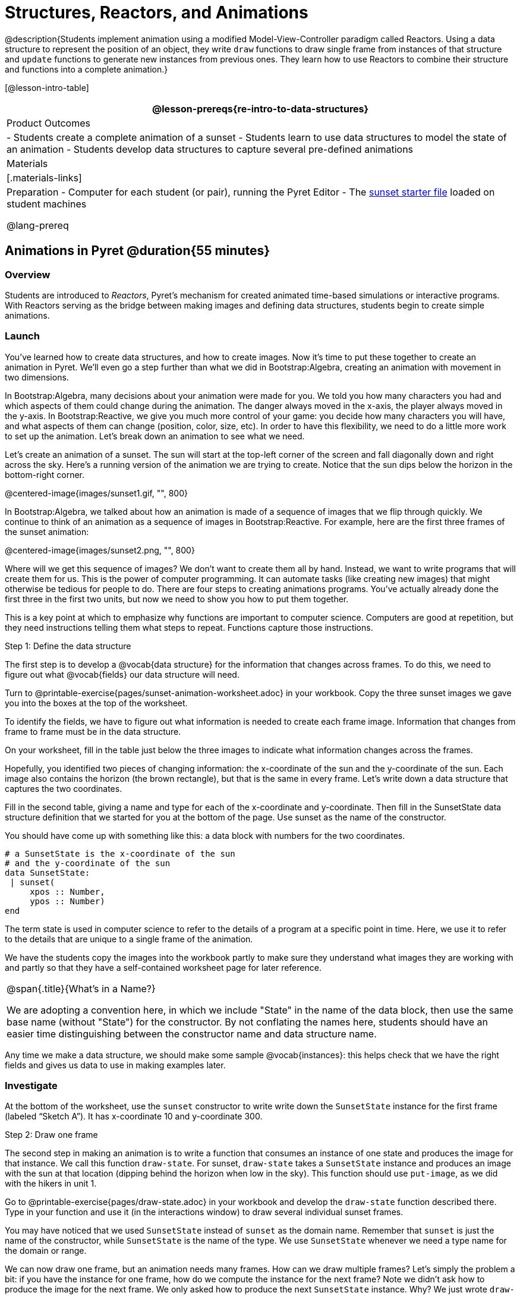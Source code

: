 = Structures, Reactors, and Animations

@description{Students implement animation using a modified Model-View-Controller paradigm called Reactors. Using a data structure to represent the position of an object, they write `draw`  functions to draw single frame from instances of that structure and `update` functions to generate new instances from previous ones. They learn how to use Reactors to combine their structure and functions into a complete animation.}

[@lesson-intro-table]
|===
@lesson-prereqs{re-intro-to-data-structures}

| Product Outcomes
|
- Students create a complete animation of a sunset
- Students learn to use data structures to model the state of an animation
- Students develop data structures to capture several pre-defined animations


| Materials
|[.materials-links]

| Preparation
- Computer for each student (or pair), running the Pyret Editor
- The https://code.pyret.org/editor#share=0B9rKDmABYlJVSm94cFA4T3R2NTA[sunset starter file] loaded on student machines

@lang-prereq
|===

== Animations in Pyret @duration{55 minutes}

=== Overview
Students are introduced to _Reactors_, Pyret's mechanism for created animated time-based simulations or interactive programs. With Reactors serving as the bridge between making images and defining data structures, students begin to create simple animations.

=== Launch
You’ve learned how to create data structures, and how to create images. Now it’s time to put these together to create an animation in Pyret. We’ll even go a step further than what we did in Bootstrap:Algebra, creating an animation with movement in two dimensions.

In Bootstrap:Algebra, many decisions about your animation were made for you. We told you how many characters you had and which aspects of them could change during the animation. The danger always moved in the x-axis, the player always moved in the y-axis. In Bootstrap:Reactive, we give you much more control of your game: you decide how many characters you will have, and what aspects of them can change (position, color, size, etc). In order to have this flexibility, we need to do a little more work to set up the animation. Let’s break down an animation to see what we need.

Let’s create an animation of a sunset. The sun will start at the top-left corner of the screen and fall diagonally down and right across the sky. Here’s a running version of the animation we are trying to create. Notice that the sun dips below the horizon in the bottom-right corner.

@centered-image{images/sunset1.gif, "", 800}

In Bootstrap:Algebra, we talked about how an animation is made of a sequence of images that we flip through quickly. We continue to think of an animation as a sequence of images in Bootstrap:Reactive. For example, here are the first three frames of the sunset animation:

@centered-image{images/sunset2.png, "", 800}

Where will we get this sequence of images? We don’t want to create them all by hand. Instead, we want to write programs that will create them for us. This is the power of computer programming. It can automate tasks (like creating new images) that might otherwise be tedious for people to do. There are four steps to creating animations programs. You’ve actually already done the first three in the first two units, but now we need to show you how to put them together.

This is a key point at which to emphasize why functions are important to computer science. Computers are good at repetition, but they need instructions telling them what steps to repeat. Functions capture those instructions.

[.lesson-point]
Step 1: Define the data structure

The first step is to develop a @vocab{data structure} for the information that changes across frames. To do this, we need to figure out what @vocab{fields} our data structure will need.

[.lesson-instruction]
Turn to @printable-exercise{pages/sunset-animation-worksheet.adoc} in your workbook. Copy the three sunset images we gave you into the boxes at the top of the worksheet.

To identify the fields, we have to figure out what information is needed to create each frame image. Information that changes from frame to frame must be in the data structure.

[.lesson-instruction]
On your worksheet, fill in the table just below the three images to indicate what information changes across the frames.

Hopefully, you identified two pieces of changing information: the x-coordinate of the sun and the y-coordinate of the sun. Each image also contains the horizon (the brown rectangle), but that is the same in every frame. Let’s write down a data structure that captures the two coordinates.

[.lesson-instruction]
Fill in the second table, giving a name and type for each of the x-coordinate and y-coordinate. Then fill in the SunsetState data structure definition that we started for you at the bottom of the page. Use sunset as the name of the constructor.

You should have come up with something like this: a data block with numbers for the two coordinates.

----
# a SunsetState is the x-coordinate of the sun
# and the y-coordinate of the sun
data SunsetState:
 | sunset(
     xpos :: Number,
     ypos :: Number)
end
----

The term state is used in computer science to refer to the details of a program at a specific point in time. Here, we use it to refer to the details that are unique to a single frame of the animation.

We have the students copy the images into the workbook partly to make sure they understand what images they are working with and partly so that they have a self-contained worksheet page for later reference.

[.strategy-box, cols="1", grid="none", stripes="none"]
|===
|
@span{.title}{What's in a Name?}

We are adopting a convention here, in which we include "State" in the name of the data block, then use the same base name (without "State") for the constructor. By not conflating the names here, students should have an easier time distinguishing between the constructor name and data structure name.
|===

Any time we make a data structure, we should make some sample @vocab{instances}: this helps check that we have the right fields and gives us data to use in making examples later.

=== Investigate

[.lesson-instruction]
At the bottom of the worksheet, use the `sunset` constructor to write write down the `SunsetState` instance for the first frame (labeled "`Sketch A`"). It has x-coordinate 10 and y-coordinate 300.

[.lesson-point]
Step 2: Draw one frame

The second step in making an animation is to write a function that consumes an instance of one state and produces the image for that instance. We call this function `draw-state`. For sunset, `draw-state` takes a `SunsetState` instance and produces an image with the sun at that location (dipping behind the horizon when low in the sky). This function should use `put-image`, as we did with the hikers in unit 1.

[.lesson-instruction]
Go to @printable-exercise{pages/draw-state.adoc} in your workbook and develop the `draw-state` function described there. Type in your function and use it (in the interactions window) to draw several individual sunset frames.

You may have noticed that we used `SunsetState` instead of `sunset` as the domain name. Remember that `sunset` is just the name of the constructor, while `SunsetState` is the name of the type. We use `SunsetState` whenever we need a type name for the domain or range. 

We can now draw one frame, but an animation needs many frames. How can we draw multiple frames? Let’s simply the problem a bit: if you have the instance for one frame, how do we compute the instance for the next frame? Note we didn’t ask how to produce the image for the next frame. We only asked how to produce the next `SunsetState` instance. Why? We just wrote `draw-state`, which produces the image from a `SunsetState`. So if we can produce the instance for the next frame, we can use `draw-state` to produce the image.

[.lesson-point]
Step 3: Produce the next frame instance

The third step in making an animation is to write a function that consumes an instance of one state and produces the instance for the next state. We call this function `next-state-tick`. For sunset, `next-state-tick` takes a `SunsetState` instance and produces a `SunsetState` instance that is just a little lower in the sky.

[.lesson-instruction]
Go to @printable-exercise{pages/next-state-tick.adoc} in your workbook and develop the `next-state-tick` function described there. Use the sample `SunsetState` instances that you developed in step 1 as you make your examples of the function. Then, type in the code you have so far (including the data definition for `SunsetState` into the sunset starter file, and make sure your examples are producing the expected answers.

Together, the `draw-state` and `next-state-tick` functions are the building blocks for an animation. To start to see how, let’s first use these two functions to create the first several frames of an animation by hand (then we’ll show you how to make more frames automatically).

[.lesson-instruction]
--
Run each of the following expressions in the interactions window in turn. Just copy and paste them, rather than type them by hand each time:

- `draw-state(sunset(10,300))`
- `next-state-tick(sunset(10,300))`

Now use `draw-state` on the result of `next-state-tick`, then call `next-state-tick` again:

- `draw-state(sunset(18,296))`
- `next-state-tick(sunset(18,296))`
- `draw-state(sunset(26,292))`
- `next-state-tick(sunset(26,292))`
--

Do you see the sun getting lower in the sky from image to image? Do you see how we are creating a "`chain`" of images by alternating calls to `draw-state` and `next-state-tick`? We use `next-state-tick` to create the instance for a new frame, then use `draw-state` to produce the image for that frame.

[.lesson-instruction]
--
(Optional) Here’s another way to see the same sequence of expressions. Run each of the following expressions in the interactions window in turn. Just copy and paste them, rather than type them by hand each time:

- `draw-state(sunset(10,300))`
- `draw-state(next-state-tick(sunset(10,300)))`
- `draw-state(next-state-tick(next-state-tick(sunset(10,300))))`
- `draw-state(next-state-tick(next-state-tick(next-state-tick(sunset(10,300)))))`
--

Do you see what this sequence of expressions does? Each one starts with the sun in the upper-left corner, calls `next-state-tick` one or more times to compute a new position for the sun, then draws the state. Notice that this sequence only has us write down one `SunsetState` instance explicitly (the first one). All the others are computed from `next-state-tick`. If we could only get Pyret to keep making these calls for us, and to show us the images quickly one after the next, we’d have an animation!

////
These sequences show students how the two functions work together to create an animation. If you feel the second one that composes next-state-tick with itself many times is too complicated for your students, you can skip it. The goal of the second sequence is to show that we only need an initial instance and the two functions to generate a sequence of images that make up an animation.
////

[.lesson-point]
Step 4: Define an animation with a reactor

The fourth (and final) step in making an animation is to tell
Pyret to create an animation using an initial `SunsetState`
instance and our `draw-state` and `next-state-tick` functions. To do
this, we need a new construct called a @vocab{reactor}. A reactor gathers
up the information needed to create an animation:

- An instance of the data at the start of the animation
- (Optional) A function that knows how this data should change automatically as time passes
- (Optional) A function that knows how to take this data and draw one frame of the animation

////
Proceed slowly here – this is a very abstract concept, so you’ll
want to do a lot of checking for understanding.
////

A reactor is designed to "`react`" to different events. When the
computer’s clock ticks, we’d like to call `next-state-tick` on the
reactor’s state, and have it update to the next state
automatically. Reactors have event @vocab{handlers}, which connect events
to functions.

Here, we define a reactor named `sunset-react` for the sunset animation:

----
sunset-react = reactor:
  init: sunset(10, 300),
  on-tick: next-state-tick,
  to-draw: draw-state
end
----

`init` tells the reactor which instance to use when the program
starts. In this example, the program will start with a
`SunsetState` instance with the sun at (10, 30). `on-tick` and
`to-draw` are event @vocab{handlers}, which connect `tick` and `draw` events to
our `next-state-tick` and `draw-state` functions.

[.lesson-instruction]
Copy this reactor definition into your sunset animation program.

=== Common Misconceptions
Separating the instance from the image of it is key here: when we produce an animation, we actually produce a sequence of instances, and use draw-state to produce each one. Students may need some practice to think of the instance as separate from the image that goes into the animation.

If you run your sunset program after adding the reactor, nothing seems to happen. We have set up an animation by defining `sunset-react`, but we haven’t told Pyret to run it. You could define multiple reactors in the same file, so we have to tell
Pyret explicitly when we want to run one.

[.lesson-instruction]
Type `interact(sunset-react)` in the interactions window to run your sunset animation.

What happens when we call `interact`? The following diagram summarizes what Pyret does to run the animation. It draws the initial instance, then repeatedly calls `next-state-tick` and `draw-state` to create and display successive frames of your animation.

@centered-image{images/sunset3.png, "", 800}

These are the same computations you did by hand in the interactions window a little while ago, but Pyret now automates the cycle of generating and drawing instances. By having functions that can generate instances and draw images, we can let the computer do the work of creating the full animation.

Functions are essential to creating animations, because each frame comes from a different `SunsetState` instance. The process of drawing each instance is the same, but the instance is different each time. Functions are computations that we want to perform many times. In an animation, we perform the `draw-state` and `next-state-tick` functions once per frame. Animations are an excellent illustration of why functions matter in programming.

=== Synthesize
Summarizing what we have seen so far, we have to write four things in order to make an animation:

. Create a @vocab{data structure} to hold the information that changes across frames. This information is called the @vocab{state}.
. Write a @vocab{function} to generate an image of the current state (we’ll call this `draw-state`).
. Write a @vocab{function} to generate a new state from a given state (we’ll call this `next-state-tick`).
. Define a {reactor} that will use an initial instance of the state and the two functions to create an animation.

At this point, you could create your own animation from scratch by following these four steps. If you do, you may find it helpful to use one of the animation design worksheets at the back of your workbook: it takes you through sketching out your frames, developing the data structure for your animation state, and writing the functions for the animation. It also gives you a checklist of the four steps above. The checklist mentions a fifth (optional) step, which involves getting your characters to respond when the user presses a key. You’ll learn how to do that in the next unit.

The animation-design worksheet is a condensed summary of the steps to creating an animation. If your students still need more scaffolding, follow the sequence of sheets that we used to develop sunset, including explicit worksheets for draw-state and next-state-tick. If your students are doing fine without the scaffolding of the design recipe worksheets, the condensed worksheet should suffice to keep them on track (though they should still write tests and follow the other steps of the design
recipe as they work).

You have just seen the incredible power of functions in programming! Functions let us _generate content automatically_. In the early days of making cartoons, artists drew every frame by hand. They had to decide at the beginning how many frames to create. Here, we let the computer generate as many frames as we want, by letting it call `next-state-tick` over and over until we stop the animation. If we want to slow down the sunset, we simply change the new coordinates within `next-state-tick`. If we start with a larger screen size, the computer will continue to generate as many images as we need to let the sun drop out of the window. The computer can give us this flexibility as long as _we provide a function that tells the computer how to generate another frame_.

== From Animations to Structures @duration{55 minutes}

=== Overview
An animation that only changes one number (e.g. - the x-coordinate of a plane flying across the sky, or the y-coordinate of a balloon floating upwards) uses that number as the Reactor state. But what if we wanted to do something more complex, which relied on keeping track of more than one number? This activity uses more complex animation to motivate the need for data structures.

=== Launch
@span{.right}{@centered-image{images/cowjump.gif, "", 400}}
You’ve learned the components of an animation in Pyret. The data structure for the state lies at the heart of the animation: each of the initial state, the `draw-state` function and the `next-state-tick` function are based on the data structure you choose. Being able to figure out the data structure you need for an animation is therefore a critical skills in making your own animations. In this lesson, we are going to practice identifying the data and creating the data structures for various animations. We will not write the entire animation. We are just going to practice identifying the data and writing the data structures.

@span{.clear}{}
****
Figuring out the data structure is actually one of the most creative tasks in programming. More complex problems can be captured through multiple data structures. For example, we might have some information that could be computed from other information, so we have to decide what data to include and what to compute. Or, we might want to combine multiple smaller data structures into a larger one, having a data structure for a coordinate (with both x- and y-positions), and a data structure for a character that has a coordinate and a color. We don’t expect that you can envision all of these possibilities right now. We do want you to be aware that students may come up with different ideas, and that this is appropriate and interesting at this stage. Your students can have some valuable discussions about design once they start brainstorming different ways to organize data for a problem.
****


=== Investigate
*Exercise: Jumping Cow* -- Look at this animation of a cow jumping over the moon.

[.lesson-instruction]
Go to @printable-exercise{sunset-animation-worksheet.adoc} in the workbook. Draw three frames from this animation. Choose ones that highlight differences across the frames. The frames don’t need to be consecutive.

When you chose which frames to draw, did you include ones with different images or heights of the cow? Choosing images with some variation will help you think through the data in your animation.

[.lesson-instruction]
Fill in the table of what information changes across the frames.

In this case, the cow’s x-coordinate and y-coordinate are both changing. The image changes too, but the position (coordinates) determines which image to use. The state data structure therefore only needs to store the coordinates.

[.lesson-instruction]
Fill in the table of what fields you need for each piece of changing information. Write a data structure `CowState` to capture the data in this animation.

If students want to include the image in the state, that is fine too. Examples like this are good for raising discussion about what parts of an animation depend on one another. The image doesn’t need to be in the state, but it isn’t wrong to include it
there either.

@span{.right}{@centered-image{images/cycling.gif, "", 400}}
*Exercise: Bicycle Ride* -- Look at this animation of a person riding a bicycle along a street.

[.lesson-instruction]
Go to the next animation worksheet page in the workbook. Draw three frames from this animation. Choose ones that highlight differences across the frames. The frames don’t need to be consecutive. Then, fill in the table of what information changes across the frames.

@span{.clear}{}

In this case, there are two pieces of information: the x-coordinate of the cyclist, and the angle of rotation of the bike tires.

[.lesson-instruction]
Fill in the table of what fields you need for each piece of changing information. Write a data structure `BikeState` to capture the data in this animation.


@span{.right}{@centered-image{images/pulsingstar.gif, "", 400}}
*Exercise: Pulsing Star* -- Look at this animation of a star that pulses as it moves across the sky.

[.lesson-instruction]
Go to next animation worksheet page in the workbook. Draw three frames from this animation. Choose ones that highlight differences across the frames. The frames don’t need to be consecutive.

When you chose which frames to draw, did you show the star getting smaller and then getting larger again?

@span{.clear}{}
[.lesson-instruction]
Fill in the table of what information changes across the frames.

The x- and y-coordinates of the star change, as does the size of the star. These changes are easy to see across two frames. Something else changes too, but you have to look across at least three frames to see it. Imagine you had a single frame with the star at size 25. In the next frame, should the star be larger or smaller? It’s hard to tell, because we don’t know whether the star is currently in a "`growing`" phase or a "`shrinking`" one. This animation actually has a fourth state field: the direction of growth of the star. When the star is getting bigger, the star’s size should increase in the next frame. When the star is getting smaller, the size should decrease in the next frame.

[.lesson-instruction]
Fill in the table of what fields you need for each piece of changing information. Write a data structure `StarState` to capture the data in this animation.

What type did you choose for the field that tracks the direction of growth? You have several choices: a boolean such as `is-growing`, a string such as `direction` (with values `"grow"` or `"shrink"`), or a number such `growth-rate` which is the amount to add to the size from state to state (a positive value grows the star while a negative value shrinks it). The code for `next-state-tick` will be cleaner if you use the number, but the others make sense before you’ve thought ahead to the code.

////
The type for tracking direction of growth gives potential for a good discussion. None of these answers are wrong. If they were to use the boolean or the string, however, their next-state-tick function would need a conditional to decide whether to add or subtract from the current size. In this exercise, they aren’t writing the animations, so this is less of an issue. Our real goal is to get them to imagine animations and to identify the state information that underlies each one.
////

@span{.right}{@centered-image{images/dimmer.gif, "", 400}}
*Exercise: Light Dimmer* -- Look at this animation of a slider to control the brightness of a light.

[.lesson-instruction]
Go to the next animation worksheet in your workbook. Draw three frames from this animation. Choose ones that highlight differences across the frames. The frames don’t need to be consecutive.

When you chose which frames to draw, did you include the far left position when the light goes out? It can be useful to think about the extreme cases when picking frames to focus on.

[.lesson-instruction]
Fill in the table of what information changes across the frames.

@span{.clear}{}
In this case, we see two things changing: the y-coordinate of the slider and the brightness of the light. You could have one field for each of these. Or, you could just have a field for the y-coordinate and compute the brightness from that value (you can control the brightness of a shape by putting a number from 0 to 255 in place of `"solid"` or `"outline"` in the arguments to the shape-image functions).

[.lesson-instruction]
Fill in the table of what fields you need for each piece of changing information. Write a data structure `LightState` to capture the data in this animation.

////
As an example of using the transparency argument, circle(25, 150, "white") creates a semi-bright white circle.
////

*Exercise: Pong* -- For a real challenge of your data structure design skills, figure out the world data structure needed for a single-paddle pong game (a ball bouncing off the walls and a single user-controlled paddle). If you want to build an entire
Pong game, see the optional unit on how to do this.

== Closing @duration{5 minutes}

You’ve learned how to create an animation in Pyret. You’ve learned how to create a data structure for the state of your animation. You’ve written a function to draw the frame for one instance of your state data. You’ve written another function to produce the state instance for the next frame, and you’ve learned how to write a reactor to create an animation from these pieces. Your state data structures can contain information far beyond the coordinates for players: you can include images, sizes of characters, colors of elements, and so on. Once you control the data structure, you can create much richer animations than you could in Bootstrap:Algebra. Coming up, we will show you how to use keys to control your players. Later, we show you how to add other common game features to your Bootstrap:Reactive programs.
